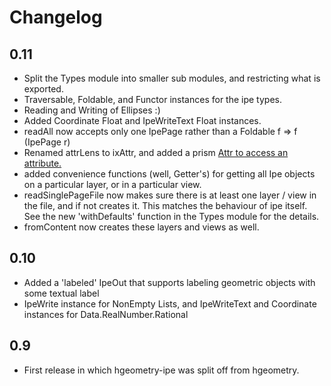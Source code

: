 #+STARTUP: showeverything

* Changelog

** 0.11
- Split the Types module into smaller sub modules, and restricting
  what is exported.
- Traversable, Foldable, and Functor instances for the ipe types.
- Reading and Writing of Ellipses :)
- Added Coordinate Float and IpeWriteText Float instances.
- readAll now accepts only one IpePage rather than a Foldable f => f
  (IpePage r)
- Renamed attrLens to ixAttr, and added a prism _Attr to access an
  attribute._
- added convenience functions (well, Getter's) for getting all Ipe
  objects on a particular layer, or in a particular view.
- readSinglePageFile now makes sure there is at least one layer / view
  in the file, and if not creates it. This matches the behaviour of
  ipe itself. See the new 'withDefaults' function in the Types module
  for the details.
- fromContent now creates these layers and views as well.

** 0.10

- Added a 'labeled' IpeOut that supports labeling geometric objects
  with some textual label
- IpeWrite instance for NonEmpty Lists, and IpeWriteText and
  Coordinate instances for Data.RealNumber.Rational

** 0.9

- First release in which hgeometry-ipe was split off from hgeometry.
